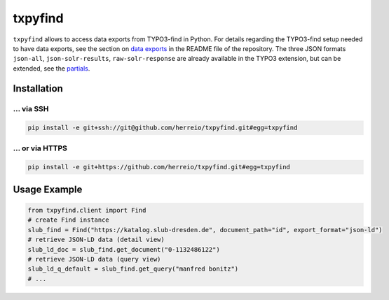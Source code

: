 ========
txpyfind
========

``txpyfind`` allows to access data exports from TYPO3-find in Python. For details regarding the TYPO3-find setup needed to have data exports, see the section on `data exports <https://github.com/subugoe/typo3-find#data-export>`_  in the README file of the repository. The three JSON formats ``json-all``, ``json-solr-results``, ``raw-solr-response`` are already available in the TYPO3 extension, but can be extended, see the `partials <https://github.com/subugoe/typo3-find/tree/main/Resources/Private/Partials/Formats>`_.

Installation
============

... via SSH
~~~~~~~~~~~

.. code-block:: bash

   pip install -e git+ssh://git@github.com/herreio/txpyfind.git#egg=txpyfind

... or via HTTPS
~~~~~~~~~~~~~~~~

.. code-block:: bash

   pip install -e git+https://github.com/herreio/txpyfind.git#egg=txpyfind


Usage Example
=============

.. code-block:: python

   from txpyfind.client import Find
   # create Find instance
   slub_find = Find("https://katalog.slub-dresden.de", document_path="id", export_format="json-ld")
   # retrieve JSON-LD data (detail view)
   slub_ld_doc = slub_find.get_document("0-1132486122")
   # retrieve JSON-LD data (query view)
   slub_ld_q_default = slub_find.get_query("manfred bonitz")
   # ...
